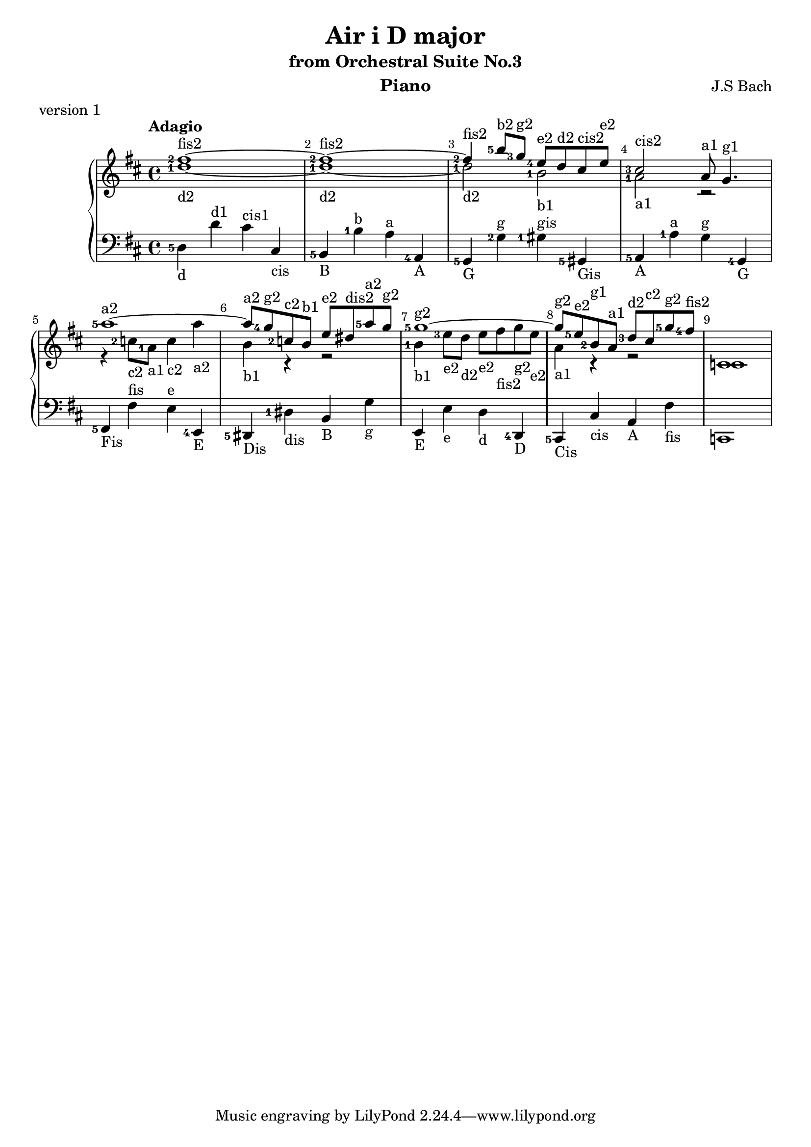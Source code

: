 \version "2.18.2"

\parallelMusic #'(voiceA voiceB voiceC) {
  % bar 1  
    <fis''-2>1~-\markup{fis2} 
  | <d''-1>1~-\markup{d2} 
  | \stemNeutral \change Staff="down" <d-5>4-\markup{d} d'^\markup{d1} cis'^\markup{cis1} cis-\markup{cis}

  % bar 2  
  | <fis''-2>1~-\markup{fis2}
  | <d''-1>1~-\markup{d2} 
  | <b,-5>4-\markup{B} <b-1>^\markup{b} <a>^\markup{a} <a,-4>-\markup{A}

  % bar 3
  %| <fis''-2>4-\markup{fis2} <b''-5>8-\markup{b2} <g''-3>-\markup{g2} \grace<fis''-5> <e''-4>-\markup{e2} d''-\markup{d2} cis''-\markup{cis2} e''-\markup{e2}
  | <fis''-2>4-\markup{fis2} <b''-5>8-\markup{b2} <g''-3>8-\markup{g2}    <e''-4>8-\markup{e2} d''8-\markup{d2} cis''8-\markup{cis2} e''8-\markup{e2}
  | <d''-1>2-\markup{d2} <b'-1>2-\markup{b1}
  | <g,-5>4-\markup{G} <g-2>4^\markup{g} <gis-1>4^\markup{gis} <gis,-5>4-\markup{Gis} 

  % bar 4
  | <cis''-3>2-\markup{cis2} a'8-\markup{a1} g'4.-\markup{g1} 
  | <a'-1>2-\markup{a1} r2
  | <a,-5>4-\markup{A} <a-1>4^\markup{a} <g>4^\markup{g} <g,-4>4-\markup{G}

  
  % bar 5
  | <a''-5>1~-\markup{a2}
  | r4 <c''-2>8-\markup{c2} <a'-1>8-\markup{a1} <c''>4-\markup{c2} <a''>4-\markup{a2}
  %| f'4 <c''-2>8-\markup{c2} <a'-1>8-\markup{a1} <c''>4-\markup{c2} <a''>4-\markup{a2}
  | <fis,-5>-\markup{Fis} <fis>^\markup{fis} <e>^\markup{e} <e,-4>-\markup{E}


  % bar 6
  | <a''>8-\markup{a2} <g''-4>8-\markup{g2} <c''-2>8-\markup{c2} <b'>8-\markup{b1} <e''>8-\markup{e2} <dis''>8-\markup{dis2} <a''-5>8-\markup{a2} <g''>8-\markup{g2}
  | <b'>4-\markup{b1} r4 r2
  | <dis,-5>4-\markup{Dis} <dis-1>-\markup{dis} <b,>-\markup{B} <g>-\markup{g}
 
  % bar 7
  | <g''-5>1~-\markup{g2}
  | <b'-1>4-\markup{b1} <e''-3>8-\markup{e2} <d''>-\markup{d2}  <e''>-\markup{e2} <fis''>-\markup{fis2} <g''>-\markup{g2} <e''>-\markup{e2}
  | <e,>4-\markup{E} <e>-\markup{e} <d>-\markup{d} <d,-4>-\markup{D}

  % bar 8
  | <g''>8-\markup{g2} <e''-5>8-\markup{e2} <b'-2>8-\markup{g1} <a'>8-\markup{a1} <d''-3>8-\markup{d2} <cis''>8-\markup{c2} <g''-5>8-\markup{g2} <fis''-4>8-\markup{fis2}
  | <a'>4-\markup{a1} r4 r2
  | <cis,-5>4-\markup{Cis} <cis>4-\markup{cis} <a,>4-\markup{A} <fis>4-\markup{fis}  

  | c'1
  | c'1
  | c,1

}


\header {
  title = "Air i D major"
  subtitle = "from Orchestral Suite No.3"
  instrument = "Piano"
  composer = "J.S Bach"
  %arranger = "Arrangement by www.Galya.fr"
  meter = "version 1"
}

\score {
  \new PianoStaff <<  
    \new Staff = "up" <<            
      \tempo "Adagio"
      \clef treble
      \key d \major
      \voiceA 
      \\ 
       \voiceB
    >>
    \new Staff = "down" <<
      \clef bass
      \key d \major
       \voiceC
    >>    
    %{
    \new NoteNames { \set printOctaveNames = ##t \voiceA }
    \new NoteNames { \set printOctaveNames = ##t \voiceB }
    \new NoteNames { \set printOctaveNames = ##t \voiceC }
    %}
  >>
  \layout {
    \set fingeringOrientations = #'(left)
    \override Score.BarNumber.break-visibility = ##(#f #t #t)
  }
  \midi {
  }
}